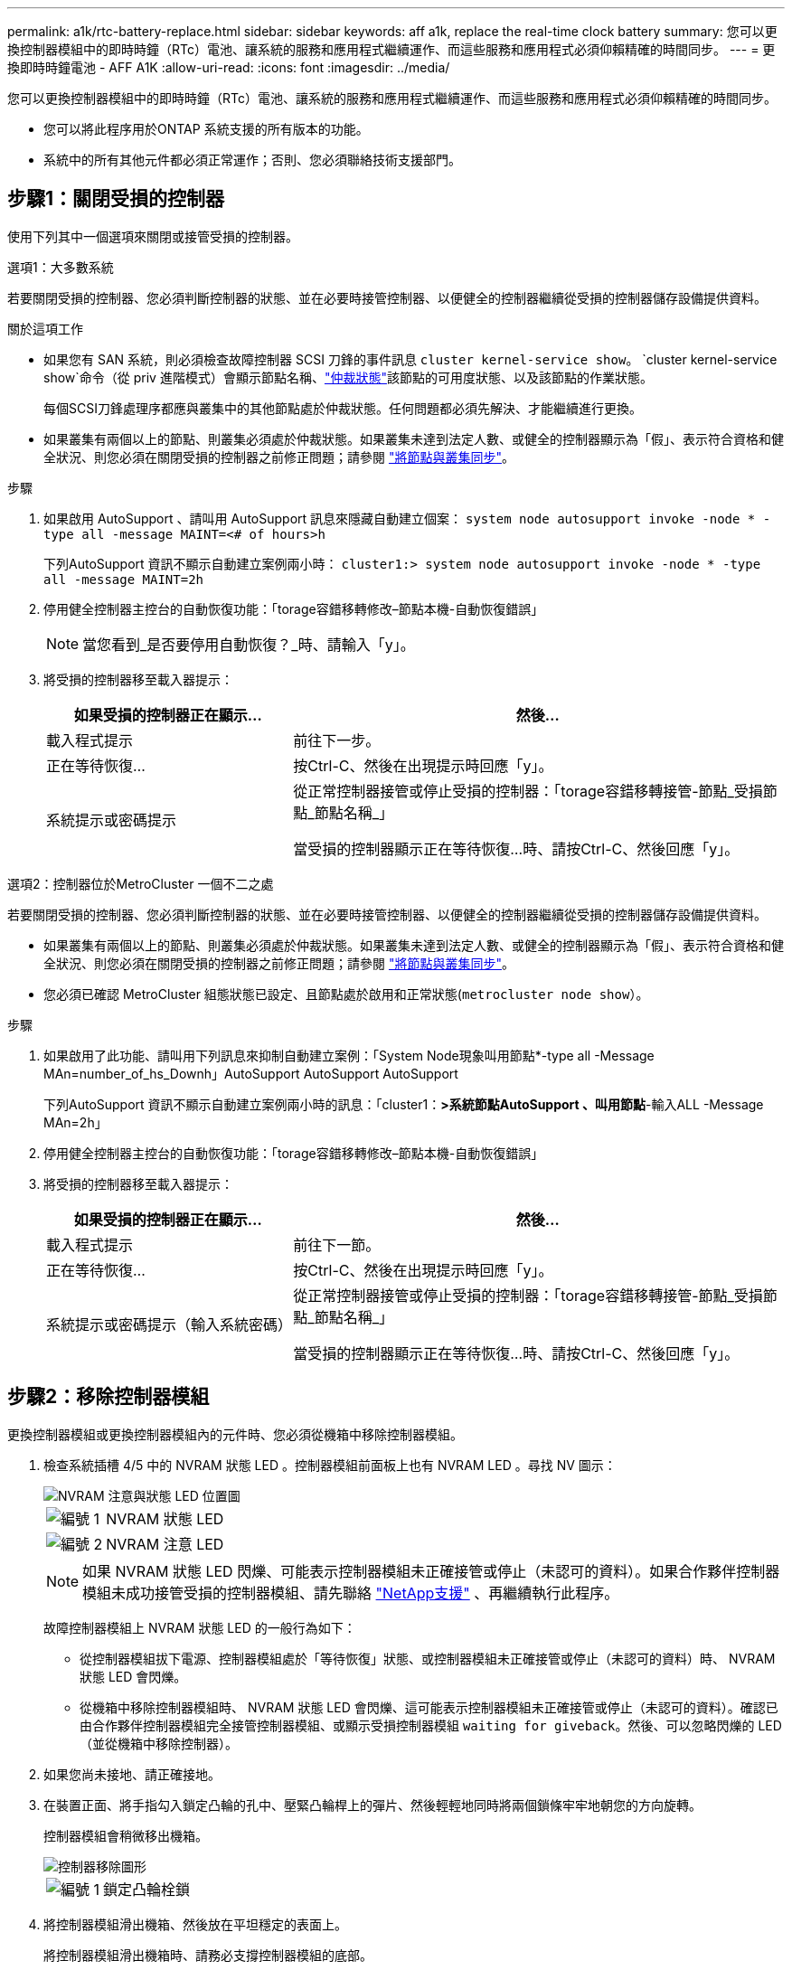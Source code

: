 ---
permalink: a1k/rtc-battery-replace.html 
sidebar: sidebar 
keywords: aff a1k, replace the real-time clock battery 
summary: 您可以更換控制器模組中的即時時鐘（RTc）電池、讓系統的服務和應用程式繼續運作、而這些服務和應用程式必須仰賴精確的時間同步。 
---
= 更換即時時鐘電池 - AFF A1K
:allow-uri-read: 
:icons: font
:imagesdir: ../media/


[role="lead"]
您可以更換控制器模組中的即時時鐘（RTc）電池、讓系統的服務和應用程式繼續運作、而這些服務和應用程式必須仰賴精確的時間同步。

* 您可以將此程序用於ONTAP 系統支援的所有版本的功能。
* 系統中的所有其他元件都必須正常運作；否則、您必須聯絡技術支援部門。




== 步驟1：關閉受損的控制器

使用下列其中一個選項來關閉或接管受損的控制器。

[role="tabbed-block"]
====
.選項1：大多數系統
--
若要關閉受損的控制器、您必須判斷控制器的狀態、並在必要時接管控制器、以便健全的控制器繼續從受損的控制器儲存設備提供資料。

.關於這項工作
* 如果您有 SAN 系統，則必須檢查故障控制器 SCSI 刀鋒的事件訊息  `cluster kernel-service show`。 `cluster kernel-service show`命令（從 priv 進階模式）會顯示節點名稱、link:https://docs.netapp.com/us-en/ontap/system-admin/display-nodes-cluster-task.html["仲裁狀態"]該節點的可用度狀態、以及該節點的作業狀態。
+
每個SCSI刀鋒處理序都應與叢集中的其他節點處於仲裁狀態。任何問題都必須先解決、才能繼續進行更換。

* 如果叢集有兩個以上的節點、則叢集必須處於仲裁狀態。如果叢集未達到法定人數、或健全的控制器顯示為「假」、表示符合資格和健全狀況、則您必須在關閉受損的控制器之前修正問題；請參閱 link:https://docs.netapp.com/us-en/ontap/system-admin/synchronize-node-cluster-task.html?q=Quorum["將節點與叢集同步"^]。


.步驟
. 如果啟用 AutoSupport 、請叫用 AutoSupport 訊息來隱藏自動建立個案： `system node autosupport invoke -node * -type all -message MAINT=<# of hours>h`
+
下列AutoSupport 資訊不顯示自動建立案例兩小時： `cluster1:> system node autosupport invoke -node * -type all -message MAINT=2h`

. 停用健全控制器主控台的自動恢復功能：「torage容錯移轉修改–節點本機-自動恢復錯誤」
+

NOTE: 當您看到_是否要停用自動恢復？_時、請輸入「y」。

. 將受損的控制器移至載入器提示：
+
[cols="1,2"]
|===
| 如果受損的控制器正在顯示... | 然後... 


 a| 
載入程式提示
 a| 
前往下一步。



 a| 
正在等待恢復...
 a| 
按Ctrl-C、然後在出現提示時回應「y」。



 a| 
系統提示或密碼提示
 a| 
從正常控制器接管或停止受損的控制器：「torage容錯移轉接管-節點_受損節點_節點名稱_」

當受損的控制器顯示正在等待恢復...時、請按Ctrl-C、然後回應「y」。

|===


--
.選項2：控制器位於MetroCluster 一個不二之處
--
若要關閉受損的控制器、您必須判斷控制器的狀態、並在必要時接管控制器、以便健全的控制器繼續從受損的控制器儲存設備提供資料。

* 如果叢集有兩個以上的節點、則叢集必須處於仲裁狀態。如果叢集未達到法定人數、或健全的控制器顯示為「假」、表示符合資格和健全狀況、則您必須在關閉受損的控制器之前修正問題；請參閱 link:https://docs.netapp.com/us-en/ontap/system-admin/synchronize-node-cluster-task.html?q=Quorum["將節點與叢集同步"^]。
* 您必須已確認 MetroCluster 組態狀態已設定、且節點處於啟用和正常狀態(`metrocluster node show`）。


.步驟
. 如果啟用了此功能、請叫用下列訊息來抑制自動建立案例：「System Node現象叫用節點*-type all -Message MAn=number_of_hs_Downh」AutoSupport AutoSupport AutoSupport
+
下列AutoSupport 資訊不顯示自動建立案例兩小時的訊息：「cluster1：*>系統節點AutoSupport 、叫用節點*-輸入ALL -Message MAn=2h」

. 停用健全控制器主控台的自動恢復功能：「torage容錯移轉修改–節點本機-自動恢復錯誤」
. 將受損的控制器移至載入器提示：
+
[cols="1,2"]
|===
| 如果受損的控制器正在顯示... | 然後... 


 a| 
載入程式提示
 a| 
前往下一節。



 a| 
正在等待恢復...
 a| 
按Ctrl-C、然後在出現提示時回應「y」。



 a| 
系統提示或密碼提示（輸入系統密碼）
 a| 
從正常控制器接管或停止受損的控制器：「torage容錯移轉接管-節點_受損節點_節點名稱_」

當受損的控制器顯示正在等待恢復...時、請按Ctrl-C、然後回應「y」。

|===


--
====


== 步驟2：移除控制器模組

更換控制器模組或更換控制器模組內的元件時、您必須從機箱中移除控制器模組。

. 檢查系統插槽 4/5 中的 NVRAM 狀態 LED 。控制器模組前面板上也有 NVRAM LED 。尋找 NV 圖示：
+
image::../media/drw_a1K-70-90_nvram-led_ieops-1463.svg[NVRAM 注意與狀態 LED 位置圖]

+
[cols="1,4"]
|===


 a| 
image:../media/icon_round_1.png["編號 1"]
 a| 
NVRAM 狀態 LED



 a| 
image:../media/icon_round_2.png["編號 2"]
 a| 
NVRAM 注意 LED

|===
+

NOTE: 如果 NVRAM 狀態 LED 閃爍、可能表示控制器模組未正確接管或停止（未認可的資料）。如果合作夥伴控制器模組未成功接管受損的控制器模組、請先聯絡 https://mysupport.netapp.com/site/global/dashboard["NetApp支援"] 、再繼續執行此程序。

+
故障控制器模組上 NVRAM 狀態 LED 的一般行為如下：

+
** 從控制器模組拔下電源、控制器模組處於「等待恢復」狀態、或控制器模組未正確接管或停止（未認可的資料）時、 NVRAM 狀態 LED 會閃爍。
** 從機箱中移除控制器模組時、 NVRAM 狀態 LED 會閃爍、這可能表示控制器模組未正確接管或停止（未認可的資料）。確認已由合作夥伴控制器模組完全接管控制器模組、或顯示受損控制器模組 `waiting for giveback`。然後、可以忽略閃爍的 LED （並從機箱中移除控制器）。


. 如果您尚未接地、請正確接地。
. 在裝置正面、將手指勾入鎖定凸輪的孔中、壓緊凸輪桿上的彈片、然後輕輕地同時將兩個鎖條牢牢地朝您的方向旋轉。
+
控制器模組會稍微移出機箱。

+
image::../media/drw_a1k_pcm_remove_replace_ieops-1375.svg[控制器移除圖形]

+
[cols="1,4"]
|===


 a| 
image:../media/icon_round_1.png["編號 1"]
| 鎖定凸輪栓鎖 
|===
. 將控制器模組滑出機箱、然後放在平坦穩定的表面上。
+
將控制器模組滑出機箱時、請務必支撐控制器模組的底部。





== 步驟3：更換RTC電池

取出故障的 RTC 電池、然後安裝替換的 RTC 電池。

. 打開控制器頂端的控制器通風管。
+
.. 將手指插入通風管遠端的凹處。
.. 提起通風管、並將其向上旋轉至最遠的位置。


. 找到通風管下方的 RTC 電池。
+
image::../media/drw_a1k_rtc_remove_replace_ieops-1381.svg[更換RTC電池]

+
[cols="1,4"]
|===


| image:../media/icon_round_1.png["編號 1"] | RTC電池與外殼 
|===
. 將電池從電池座中輕推、將電池從電池座中轉開、然後將其從電池座中取出。
+

NOTE: 從電池座取出電池時、請注意電池的極性。電池標有加號、必須正確放置在電池座中。支架附近的加號表示電池的放置方式。

. 從防靜電包裝袋中取出替換電池。
. 記下RTC電池的極性、然後以一定角度向下推電池、將其插入電池座。
. 目視檢查電池、確定電池已完全裝入電池座、且極性正確。




== 步驟4：重新安裝控制器模組

重新安裝控制器模組並將其開機。

. 如果您尚未這麼做、請關閉通風管。
. 將控制器模組的末端與機箱中的開口對齊、然後將控制器模組滑入機箱、並將控制桿從系統正面旋轉。
. 一旦控制器模組停止滑動、請向內旋轉 CAM 把手、直到卡入風扇下方
+

NOTE: 將控制器模組滑入機箱時、請勿過度施力、以免損壞連接器。

+
一旦控制器模組完全插入機箱中、就會開始開機。

. 如果您使用「儲存容錯移轉修改節點本機-自動恢復true」命令停用自動恢復。
. 如果啟用 AutoSupport 、請使用命令還原 / 恢復自動建立個案 `system node autosupport invoke -node * -type all -message MAINT=END` 。




== 步驟 5 ：重設控制器上的時間和日期


NOTE: 更換 RTC 電池、插入控制器並開啟第一次 BIOS 重設的電源後、您會看到下列錯誤訊息：
`RTC date/time error. Reset date/time to default`
`RTC power failure error` 這些訊息會被選取、您可以繼續執行此程序。

. 使用 _cluster date show_ 命令檢查健全控制器上的日期和時間。



NOTE: 如果系統停止在開機功能表、請在出現提示時選取選項  `Reboot node` 並回應 _y_ 、然後按下 _Ctrl-C_ 以開機至載入程式

. 在目標控制器的載入程式提示字元下、使用命令檢查時間和日期 `cluster date show` 。
. 如有必要、請使用「設置日期mm/dd/ymm/西元年」命令來修改日期。
. 如有必要、請使用「Set Time hh：mm：sss」命令、以GMT0設定時間。
+
.. 確認目標控制器上的日期和時間。
.. 在載入程式提示下、輸入 _by_ 重新初始化 PCIe 卡和其他元件、並讓控制器重新開機。
.. 將控制器的儲存設備歸還：儲存設備容錯移轉回贈 -ofnode_disbented_node_name__ 、使其恢復正常運作
.. 如果自動恢復已停用、請重新啟用： _storage 容錯移轉修改 -node local -auto-贈 品 true_






== 步驟6：將故障零件歸還給NetApp

如套件隨附的RMA指示所述、將故障零件退回NetApp。如 https://mysupport.netapp.com/site/info/rma["零件退貨與更換"]需詳細資訊、請參閱頁面。
